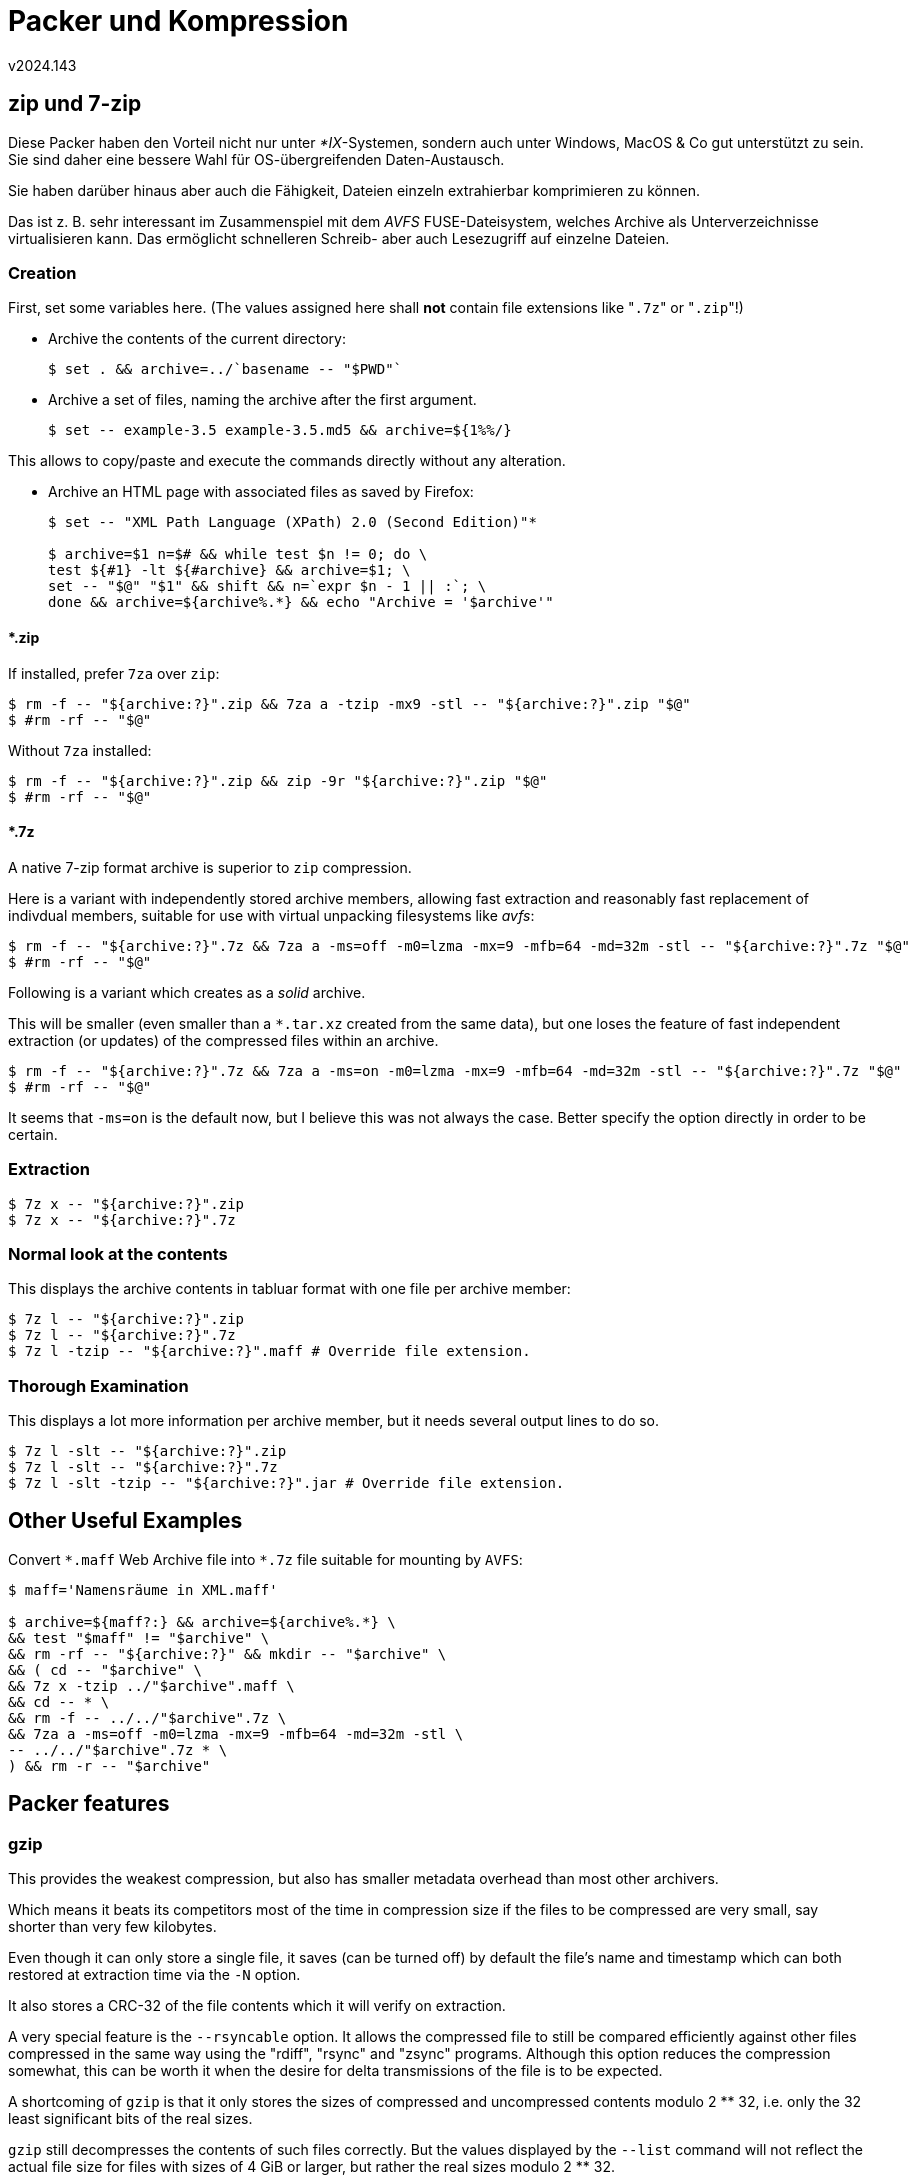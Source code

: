 ﻿Packer und Kompression
======================
v2024.143


zip und 7-zip
-------------

Diese Packer haben den Vorteil nicht nur unter '*IX'-Systemen, sondern auch unter Windows, MacOS & Co gut unterstützt zu sein. Sie sind daher eine bessere Wahl für OS-übergreifenden Daten-Austausch.

Sie haben darüber hinaus aber auch die Fähigkeit, Dateien einzeln extrahierbar komprimieren zu können.

Das ist z. B. sehr interessant im Zusammenspiel mit dem 'AVFS' FUSE-Dateisystem, welches Archive als Unterverzeichnisse virtualisieren kann. Das ermöglicht schnelleren Schreib- aber auch Lesezugriff auf einzelne Dateien.


Creation
~~~~~~~~

First, set some variables here. (The values assigned here shall *not* contain file extensions like "`.7z`" or "`.zip`"!)

* Archive the contents of the current directory:
+
----
$ set . && archive=../`basename -- "$PWD"`
----

* Archive a set of files, naming the archive after the first argument.
+
----
$ set -- example-3.5 example-3.5.md5 && archive=${1%%/}
----

This allows to copy/paste and execute the commands directly without any alteration.

* Archive an HTML page with associated files as saved by Firefox:
+
----
$ set -- "XML Path Language (XPath) 2.0 (Second Edition)"*

$ archive=$1 n=$# && while test $n != 0; do \
test ${#1} -lt ${#archive} && archive=$1; \
set -- "$@" "$1" && shift && n=`expr $n - 1 || :`; \
done && archive=${archive%.*} && echo "Archive = '$archive'"
----


*.zip
^^^^^

If installed, prefer `7za` over `zip`:

----
$ rm -f -- "${archive:?}".zip && 7za a -tzip -mx9 -stl -- "${archive:?}".zip "$@"
$ #rm -rf -- "$@"
----

Without `7za` installed:

----
$ rm -f -- "${archive:?}".zip && zip -9r "${archive:?}".zip "$@"
$ #rm -rf -- "$@"
----


*.7z
^^^^

A native 7-zip format archive is superior to `zip` compression.

Here is a variant with independently stored archive members, allowing fast extraction and reasonably fast replacement of indivdual members, suitable for use with virtual unpacking filesystems like 'avfs':

----
$ rm -f -- "${archive:?}".7z && 7za a -ms=off -m0=lzma -mx=9 -mfb=64 -md=32m -stl -- "${archive:?}".7z "$@"
$ #rm -rf -- "$@"
----

Following is a variant which creates as a 'solid' archive.

This will be smaller (even smaller than a `*.tar.xz` created from the same data), but one loses the feature of fast independent extraction (or updates) of the compressed files within an archive.

----
$ rm -f -- "${archive:?}".7z && 7za a -ms=on -m0=lzma -mx=9 -mfb=64 -md=32m -stl -- "${archive:?}".7z "$@"
$ #rm -rf -- "$@"
----

It seems that `-ms=on` is the default now, but I believe this was not always the case. Better specify the option directly in order to be certain.


Extraction
~~~~~~~~~~

----
$ 7z x -- "${archive:?}".zip
$ 7z x -- "${archive:?}".7z
----


Normal look at the contents
~~~~~~~~~~~~~~~~~~~~~~~~~~~

This displays the archive contents in tabluar format with one file per archive member:

----
$ 7z l -- "${archive:?}".zip
$ 7z l -- "${archive:?}".7z
$ 7z l -tzip -- "${archive:?}".maff # Override file extension.
----


Thorough Examination
~~~~~~~~~~~~~~~~~~~~

This displays a lot more information per archive member, but it needs several output lines to do so.

----
$ 7z l -slt -- "${archive:?}".zip
$ 7z l -slt -- "${archive:?}".7z
$ 7z l -slt -tzip -- "${archive:?}".jar # Override file extension.
----


Other Useful Examples
---------------------

Convert `*.maff` Web Archive file into `*.7z` file suitable for mounting by `AVFS`:

----
$ maff='Namensräume in XML.maff'

$ archive=${maff?:} && archive=${archive%.*} \
&& test "$maff" != "$archive" \
&& rm -rf -- "${archive:?}" && mkdir -- "$archive" \
&& ( cd -- "$archive" \
&& 7z x -tzip ../"$archive".maff \
&& cd -- * \
&& rm -f -- ../../"$archive".7z \
&& 7za a -ms=off -m0=lzma -mx=9 -mfb=64 -md=32m -stl \
-- ../../"$archive".7z * \
) && rm -r -- "$archive"
----


Packer features
---------------

gzip
~~~~

This provides the weakest compression, but also has smaller metadata overhead than most other archivers.

Which means it beats its competitors most of the time in compression size if the files to be compressed are very small, say shorter than very few kilobytes.

Even though it can only store a single file, it saves (can be turned off) by default the file's name and timestamp which can both restored at extraction time via the `-N` option.

It also stores a CRC-32 of the file contents which it will verify on extraction.

A very special feature is the `--rsyncable` option. It allows the compressed file to still be compared efficiently against other files compressed in the same way using the "rdiff", "rsync" and "zsync" programs. Although this option reduces the compression somewhat, this can be worth it when the desire for delta transmissions of the file is to be expected.

A shortcoming of `gzip` is that it only stores the sizes of compressed and uncompressed contents modulo 2 ** 32, i.e. only the 32 least significant bits of the real sizes.

`gzip` still decompresses the contents of such files correctly. But the values displayed by the `--list` command will not reflect the actual file size for files with sizes of 4 GiB or larger, but rather the real sizes modulo 2 ** 32.


bzip2
~~~~~

This uses the Burrows-Wheeler transform before actual compression, which is highly effective on files containing human-language text.

It usually outperforms `gzip` for all files larger than a few kilobytes.

However, it provides non of gzip's other features. The only metadata `bzip2` seems to store is a CRC-32 which is used to detect damaged files.


lrzip vs. xz vs. gzip vs. lzma vs. gzip vs. uncompressed
--------------------------------------------------------

Um ein bereits mit "`lzop -U`" gepacktes Archiv oder andere nicht mehr weiter komprimierbare Daten für umbenennenden Transport in ein `tar`-Archiv zu verpacken, dies mit "`gzip -8`" komprimieren.

Bei `-9` wird es wieder leicht größer.

Der größte Gewinn gegenüber der Vorgänger-Stufe stellt dabei `-4` dar - dies nehmen wenn die Packzeit eine Rolle spielt.

Noch besser als `gzip -8` war erstaunlicher Weise `lzop -9`. Aber wer hat das schon installiert? Auch war der Unterschied kleiner als 2 kB bei einem 350 MB Packergebnis. Sprich, vernachlässigbar.

Und hier noch die Vergleichsergebnisse für das Packen von Linux Kernel Modulen gestripped, für die ARM-Architektur, nach gepackter Größe sortiert:

"Raspberry Pi, All Kernel Modules for all Architectures, `cpio` Archive, Compression sizes"

....
size compressed,compression
35022080,lrzip -UzL9
35022080,lrzip -zL9
35078320,lrzip -UzL8
35078320,lrzip -zL8
35640174,lzma -9
35645820,xz -9
39021062,lrzip -UzL7
39021062,lrzip -zL7
39331846,lrzip -UzL5
39331846,lrzip -zL5
39334768,lrzip -UzL6
39334768,lrzip -zL6
39753587,lrzip -UzL4
39753587,lrzip -zL4
41414234,lrzip -L8
41414234,lrzip -UL8
41419823,lrzip -L7
41419823,lrzip -UL7
47334890,lrzip -L5
47334890,lrzip -UL5
47434956,lrzip -L6
47434956,lrzip -UL6
47901852,lrzip -L4
47901852,lrzip -UL4
48288960,lrzip -UzL3
48288960,lrzip -zL3
48919492,lrzip -L3
48919492,lrzip -UL3
49378916,lrzip -UzL2
49378916,lrzip -zL2
50657834,lrzip -L2
50657834,lrzip -UL2
50674679,lrzip -UzL1
50674679,lrzip -zL1
51329509,lrzip -bL9
51329509,lrzip -UbL9
51443583,lzma -8
51451616,xz -8
51548321,lrzip -bL8
51548321,lrzip -UbL8
51738864,lrzip -bL7
51738864,lrzip -UbL7
51820270,lrzip -L1
51820270,lrzip -UL1
51824388,lzma -7
51832472,xz -7
52206462,lzma -6
52214604,xz -6
52681569,lrzip -bL6
52681569,lrzip -UbL6
52827627,lrzip -bL5
52827627,lrzip -UbL5
52842189,lzma -5
52850440,xz -5
54124641,lrzip -bL4
54124641,lrzip -UbL4
55313313,lzma -4
55321940,xz -4
55805886,lrzip -bL3
55805886,lrzip -UbL3
55844390,lrzip -gL9
55844390,lrzip -UgL9
56017255,lrzip -gL8
56017255,lrzip -UgL8
56238286,lrzip -gL7
56238286,lrzip -UgL7
57733164,lrzip -gL6
57733164,lrzip -UgL6
57887689,lrzip -bL2
57887689,lrzip -UbL2
58615407,lrzip -gL5
58615407,lrzip -UgL5
59591239,lzma -3
59600516,xz -3
59959021,lzma -2
59968352,xz -2
60902017,lzma -1
60911516,xz -1
61314478,lrzip -bL1
61314478,lrzip -UbL1
61349339,lrzip -gL4
61349339,lrzip -UgL4
62828978,lzma -0
62838780,xz -0
65006375,lrzip -gL3
65006375,lrzip -UgL3
67855422,lrzip -gL2
67855422,lrzip -UgL2
70602605,bzip2 -9
70897924,bzip2 -8
71194146,bzip2 -7
71395500,lrzip -gL1
71395500,lrzip -UgL1
71502721,bzip2 -6
71803812,bzip2 -5
72418871,bzip2 -4
73073263,bzip2 -3
74249287,bzip2 -2
76628398,bzip2 -1
79675723,gzip -9
79792246,gzip -8
80108540,gzip -7
80393603,gzip -6
80522128,lrzip -lL9
80522128,lrzip -UlL9
80676330,lrzip -lL8
80676330,lrzip -UlL8
80757982,lrzip -lL7
80757982,lrzip -UlL7
81581787,gzip -5
83183131,lrzip -lL6
83183131,lrzip -UlL6
83528552,lrzip -lL5
83528552,lrzip -UlL5
83612884,gzip -4
86011425,lrzip -lL4
86011425,lrzip -UlL4
86524590,gzip -3
87929264,gzip -2
88904213,lrzip -lL3
88904213,lrzip -UlL3
89725656,gzip -1
91545802,lrzip -lL2
91545802,lrzip -UlL2
94540491,lrzip -lL1
94540491,lrzip -UlL1
149543051,lrzip -nL9
149543051,lrzip -UnL9
149758516,lrzip -nL8
149758516,lrzip -UnL8
150089978,lrzip -nL7
150089978,lrzip -UnL7
160467764,lrzip -nL6
160467764,lrzip -UnL6
161988342,lrzip -nL5
161988342,lrzip -UnL5
172148473,lrzip -nL4
172148473,lrzip -UnL4
183262677,lrzip -nL3
183262677,lrzip -UnL3
192335092,lrzip -nL2
192335092,lrzip -UnL2
201069260,lrzip -nL1
201069260,lrzip -UnL1
254337536,uncompressed
....

Note that some settings result in the same compressed size.

All compression levels from 0 through 9 have been attempted. Missing levels mean the compressor does not support that level.

Also missing are the following invocations which could not get enough memory on a 32 bit x86 machine:

* `lrzip -L9`
* `lrzip -UL9`


tar vs. rar vs. zstd vs. xz vs. lrzip
-------------------------------------

....
156525046 ACAD2K.tar.lrz
157500008 ACAD2K.txz
161248934 ACAD2K.rar
169389972 ACAD2K.tar.zst
212346880 ACAD2K.tar
   120792 BridgeBuilder_2001-06.tar.lrz
   121655 BridgeBuilder_2001-06.rar
   122009 BridgeBuilder_2001-06.tar.zst
   122248 BridgeBuilder_2001-06.txz
   128512 BridgeBuilder_2001-06.tar
 11299693 dx80ger.tar.lrz
 11305556 dx80ger.txz
 11326464 dx80ger.tar.zst
 11338601 dx80ger.rar
 11374592 dx80ger.tar
 66708035 glsetup121.tar.lrz
 84608032 glsetup121.txz
 90050402 glsetup121.tar.zst
 90331243 glsetup121.zip
 90648064 glsetup121.tar
  7734088 Intel Itanium Architecture Software Developer's Manual.tar.lrz
  7869316 Intel Itanium Architecture Software Developer's Manual.txz
  8387595 Intel Itanium Architecture Software Developer's Manual.rar
  8728767 Intel Itanium Architecture Software Developer's Manual.tar.zst
 19257344 Intel Itanium Architecture Software Developer's Manual.tar
147538288 O97ProGrSR2.tar.lrz
162443716 O97ProGrSR2.txz
177815962 O97ProGrSR2.rar
198250610 O97ProGrSR2.tar.zst
380322816 O97ProGrSR2.tar
   739230 The Holy Bible.txt.lrz
   928330 The Holy Bible.txt.bz2
   979514 The Holy Bible.txt.lzma
   980088 The Holy Bible.txt.xz
  1152670 The Holy Bible.txt.zst
  1152670 The Holy Bible.txt.zst-ultra
  1153455 The Holy Bible.txt.zst-ultra-longrange
  1308564 The Holy Bible.txt.gz
  4374357 The Holy Bible.txt
  4376064 The Holy Bible.tar

....

Options used
~~~~~~~~~~~~

----
tar -b1
tar -J
tar --zstd
lrzip -L9 -z -U
gzip -9
bzip2 -9
zstd -9
zstd --ultra --long=28 -9
zstd --ultra -9
lzma -9e
----


Compression times and sizes
---------------------------

The test subject was a Linux armhf initramfs image.


Sorted by size
~~~~~~~~~~~~~~

....
     lzma -9 -c 101278 16603856 
       xz -9 -c  96731 16608528 
    xz -e -9 -c 110638 16613420 
     lzma -8 -c  97440 16925673 
       xz -8 -c  93922 16928500 
    xz -e -8 -c 104055 16942016 
     lzma -7 -c  89700 17087442 
       xz -7 -c  86540 17092232 
    xz -e -7 -c  95823 17120696 
     lzma -6 -c  81774 17273515 
        lzma -c  82454 17273515 
       xz -6 -c  78797 17281880 
          xz -c  81336 17281880 
    xz -e -5 -c  85278 17296000 
    xz -e -6 -c  87697 17299468 
       xz -e -c  87838 17299468 
     lzma -5 -c  75991 17329919 
       xz -5 -c  73502 17338716 
    xz -e -3 -c  78226 17455168 
    xz -e -4 -c  80105 17484436 
    xz -e -2 -c  74068 17677976 
     lzma -4 -c  61348 17760042 
       xz -4 -c  60922 17764612 
    xz -e -1 -c  68395 17867244 
    xz -e -0 -c  58841 18315708 
     lzma -3 -c  51374 19421908 
       xz -3 -c  51087 19425388 
     lzma -2 -c  33003 19555855 
       xz -2 -c  32853 19558452 
     lzma -1 -c  21636 19765302 
       xz -1 -c  21853 19767892 
     lzma -0 -c  14066 20392074 
       xz -0 -c  13931 20394884 
     zstd -9 -c   8963 23271637 
     zstd -8 -c   7863 23597460 
    bzip2 -8 -c  20704 23758008 
    bzip2 -7 -c  19497 23771962 
     zstd -7 -c   6858 23789009 
    bzip2 -6 -c  18356 23796333 
    bzip2 -5 -c  18333 23809056 
    bzip2 -9 -c  20223 23812107 
       bzip2 -c  20194 23812107 
    bzip2 -4 -c  17102 23843398 
    bzip2 -3 -c  16365 24010359 
     zstd -6 -c   5991 24016376 
    bzip2 -2 -c  15402 24139913 
    bzip2 -1 -c  15190 24482680 
     zstd -5 -c   5085 24484475 
     gzip -8 -c  21263 25155884 
     gzip -9 -c  27260 25155894 
     zstd -4 -c   5455 25174755 
     gzip -7 -c  15319 25189707 
     gzip -6 -c  12335 25247160 
        gzip -c  12453 25247160 
     zstd -0 -c   4021 25444964 
     zstd -3 -c   4068 25444964 
        zstd -c   4453 25444964 
     gzip -5 -c   7711 25493155 
     gzip -4 -c   5492 26031282 
     zstd -2 -c   1679 26263215 
     gzip -3 -c   5435 26565144 
     gzip -2 -c   4108 26993540 
     gzip -1 -c   3641 27458569 
     zstd -1 -c   1316 28069282 
sh -c cat -- -c      0 62740480 
....


Sorted by compression time
~~~~~~~~~~~~~~~~~~~~~~~~~~

....
sh -c cat -- -c      0 62740480 
     zstd -1 -c   1316 28069282 
     zstd -2 -c   1679 26263215 
     gzip -1 -c   3641 27458569 
     zstd -0 -c   4021 25444964 
     zstd -3 -c   4068 25444964 
     gzip -2 -c   4108 26993540 
        zstd -c   4453 25444964 
     zstd -5 -c   5085 24484475 
     gzip -3 -c   5435 26565144 
     zstd -4 -c   5455 25174755 
     gzip -4 -c   5492 26031282 
     zstd -6 -c   5991 24016376 
     zstd -7 -c   6858 23789009 
     gzip -5 -c   7711 25493155 
     zstd -8 -c   7863 23597460 
     zstd -9 -c   8963 23271637 
     gzip -6 -c  12335 25247160 
        gzip -c  12453 25247160 
       xz -0 -c  13931 20394884 
     lzma -0 -c  14066 20392074 
    bzip2 -1 -c  15190 24482680 
     gzip -7 -c  15319 25189707 
    bzip2 -2 -c  15402 24139913 
    bzip2 -3 -c  16365 24010359 
    bzip2 -4 -c  17102 23843398 
    bzip2 -5 -c  18333 23809056 
    bzip2 -6 -c  18356 23796333 
    bzip2 -7 -c  19497 23771962 
       bzip2 -c  20194 23812107 
    bzip2 -9 -c  20223 23812107 
    bzip2 -8 -c  20704 23758008 
     gzip -8 -c  21263 25155884 
     lzma -1 -c  21636 19765302 
       xz -1 -c  21853 19767892 
     gzip -9 -c  27260 25155894 
       xz -2 -c  32853 19558452 
     lzma -2 -c  33003 19555855 
       xz -3 -c  51087 19425388 
     lzma -3 -c  51374 19421908 
    xz -e -0 -c  58841 18315708 
       xz -4 -c  60922 17764612 
     lzma -4 -c  61348 17760042 
    xz -e -1 -c  68395 17867244 
       xz -5 -c  73502 17338716 
    xz -e -2 -c  74068 17677976 
     lzma -5 -c  75991 17329919 
    xz -e -3 -c  78226 17455168 
       xz -6 -c  78797 17281880 
    xz -e -4 -c  80105 17484436 
          xz -c  81336 17281880 
     lzma -6 -c  81774 17273515 
        lzma -c  82454 17273515 
    xz -e -5 -c  85278 17296000 
       xz -7 -c  86540 17092232 
    xz -e -6 -c  87697 17299468 
       xz -e -c  87838 17299468 
     lzma -7 -c  89700 17087442 
       xz -8 -c  93922 16928500 
    xz -e -7 -c  95823 17120696 
       xz -9 -c  96731 16608528 
     lzma -8 -c  97440 16925673 
     lzma -9 -c 101278 16603856 
    xz -e -8 -c 104055 16942016 
    xz -e -9 -c 110638 16613420 
....


lzip
----

`lzip` ist ein Packer der sich besonderer Langzeit-Archivierungsfähigkeiten rühmt und erzeugt `.lz`-Dateien. Er benutzt stabilere und auf Fehlererkennung ausgerichtete interne Datenstrukturen, und ist im Fall einer Beschädigung (vermutlich) eher zu reparieren als die meisten anderen Packer.

Außerdem ist es (vermutlich) überaus portabel. Zumindest bringt es eine besonders ausführliche Dokumentation der Datenstrukturen der Archivdateien mit, und ebenso einen besonders gut dokumentierten Quelltext. Beides ist sicherlich hilfreich um den Quelltext einst auf neue Plattformen der Zukunft zu portieren, oder Reparaturprogramme für das Datenformat zu entwickeln.

Besonders interessant ist die Dokumentation des Programms, die genüßlich viele Versäumnisse, Nachteile und Unzulänglichkeit der verbreiteten Konkurrenz-Packformate auflistet.

Einen besonderen Hass scheint der lzip-Autor gegenüber dem `xz`-Format zu hegen, über das er kaum zu schimpfen aufhören kann und man den Eindruck gewinnt, das auf angeblich sehr ähnlichen Algorithmen basierende `lzip` müsste diesem in jeder Hinsicht überlegen sein.

Tatsächlich ist das tolle `lzip` mit Default-Einstellungen aber sogar schwächer als `gzip`! Einzig "lz -9" schlägt `gzip` dann doch. Allerdings ist dies um ein Vielfaches langsamer als `gzip`.

Gegen `bzip2`, `xz` oder gar `lrzip` hat `lzip` aber nicht den Hauch einer Chance, zumindest nicht in dem Standard-Einstellungen.

`lzip` scheint daher tatsächlich nur für Langzeit-Archivierung interessant zu sein, wobei sich allerdings die Frage stellt ob es angesichts der geringen Verbreitung tatsächlich einen praktischen Vorteil gegenüber `.xz` & Co aufweist. Deren Quelltexte kann man schließlich ebenso unkomprimiert mit archivieren, auch wenn sie schlechter dokumentiert sein mögen als die von `lzip`. Einen C-Compiler braucht man für beides.


zstd
----

`zstd` ist ein weiterer theroretisch viel gelobter, praktisch jedoch eher erbärmlich komprimierender Kompressor.

Er scheint nur als Konkurrent für `gzip` gedacht zu sein, das er - knapp in der Komprimierung schlägt. Allerdings ist das keine Kunst, da die meisten anderen Packer gzip bei der Komprimierungs-Stärke schlagen.

Eine leere Datei ist mit `gzip` komprimiert beispielsweise 20 Bytes lang, mit `zstd` 13 Bytes.

`zstd` hat viele schwer verständliche Optionen, die per Default zumeist abgeschaltet sind. Man gewinnt beim Studium ihrer Beschreibung den Eindruck, dass `zstd` mit geeigneten Optionen aufgerufen vielleicht doch Ergebnisse produzieren könnte die mit ansonsten besseren Packern wie `xz` konkurrieren könnten.

Es preist sich in der Anleitung selbst "mit geeigneten Optionen" als schneller als `gzip` und ähnlich stark komprimierend wie `lzma` an.

Allerdings war es meine Beobachtung, dass die Pack-Ergebnisse tatsächlich sogar noch schlechter werden, wenn man diese Optionen verwendet: Desto toller die Option klingt, desto schlechter das Ergebnis bezogen auf die Größe der Ausgabedatei.

Von "`lzma`-ähnlichen" Ergebnissen konnte ich weit und breit nichts beobachten, aber vielleicht kannte ich bloß die "geeigneten" Optionen nicht. Da jedoch auch die Anleitung diese nicht nennt sondern sie nur einzeln auflistet, könnte man bestenfalls durch Raten und Ausprobieren ein starkes Komprimierungsniveau erreichen.

Fairer Weise muss man allerdings sagen dass ich meine Tests mit `tar`-Dateien die primär bereits komprimierte Dateien enthielten durchführte. Der Packer konnte daher nur den Blocking-Overhead und die Metadatenfelder von `*.tar` überhaupt komprimieren.

Ein Vorteil vom `zstd` dürfte auf jeden Fall höhere Dekomprimierungs-Geschwindigkeit sein, sowie geringerer Ressourenverbrauch.

Außerdem hat es nicht den Nachteil von `gzip` dass es nur die niederwertigsten 32 Bit der Originaldateilänge für die Anzeige speichern kann.

Immerhin bietet auch `zstd` die `--rsyncable` Option von `gzip` an, was ansonsten (meines Wissens) kein weiterer Packer beherrscht.
